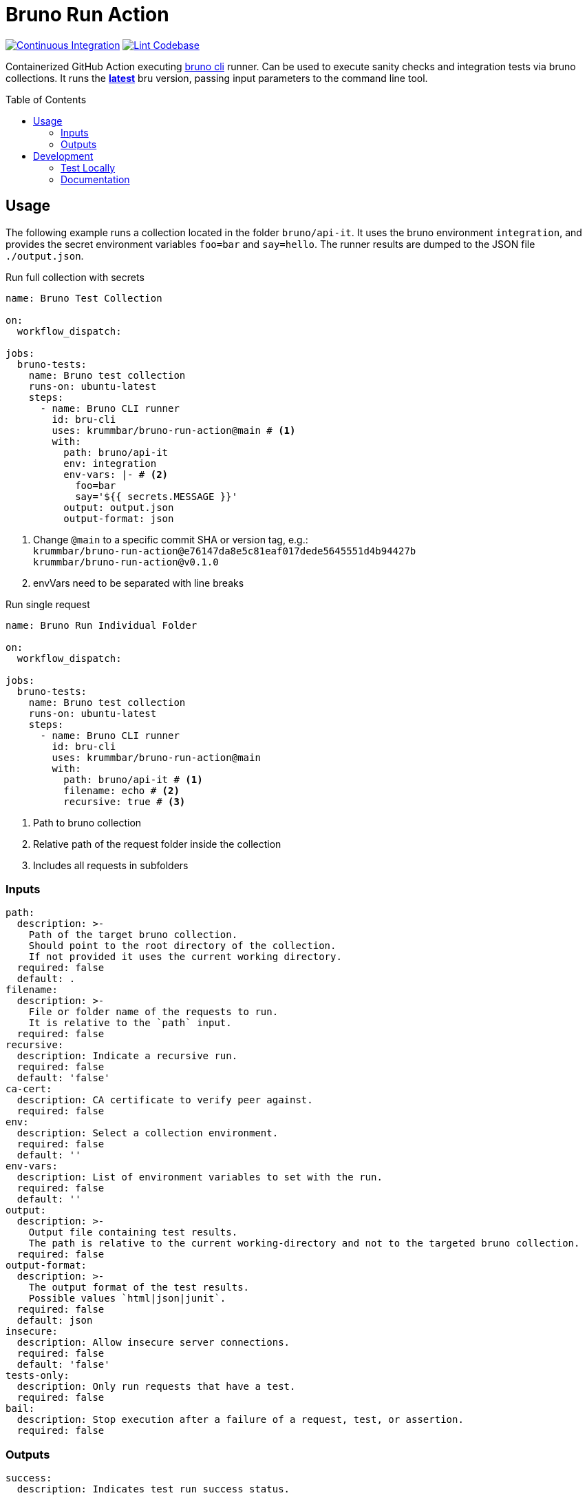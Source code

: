 = Bruno Run Action
// ############################################################
// ATTENTION!
// ----------
// Do not edit the README.adoc file. It is generated from the sources
// located in the /docs folder. The root file for the documentation is
// /docs/index.adoc
// ############################################################
:source-highlighter: highlight.js
:toc: macro
:icons: font
ifdef::env-github[]
:tip-caption: :bulb:
:note-caption: :information_source:
:important-caption: :heavy_exclamation_mark:
:caution-caption: :fire:
:warning-caption: :warning:
endif::[]
:action-badge-ci: https://github.com/krummbar/bruno-run-action/actions/workflows/ci.yml/badge.svg
:action-badge-lint: https://github.com/krummbar/bruno-run-action/actions/workflows/linter.yml/badge.svg
:url-action-ci: https://github.com/krummbar/bruno-run-action/actions/workflows/ci.yml
:url-action-lint: https://github.com/krummbar/bruno-run-action/actions/workflows/linter.yml
:url-bruno-cli: https://docs.usebruno.com/bru-cli/overview
:url-bruno-npm: https://www.npmjs.com/package/@usebruno/cli

image:{action-badge-ci}[Continuous Integration,link={url-action-ci}]
image:{action-badge-lint}[Lint Codebase,link={url-action-lint}]

Containerized GitHub Action executing {url-bruno-cli}[bruno cli] runner.
Can be used to execute sanity checks and integration tests via bruno collections.
It runs the {url-bruno-npm}[*latest*] bru version, passing input parameters to the command line tool.

toc::[]

:leveloffset: 1

= Usage

The following example runs a collection located in the folder `bruno/api-it`.
It uses the bruno environment `integration`,
and provides the secret environment variables `foo=bar` and `say=hello`.
The runner results are dumped to the JSON file `./output.json`.

.Run full collection with secrets
[source,yaml]
----
name: Bruno Test Collection

on:
  workflow_dispatch:

jobs:
  bruno-tests:
    name: Bruno test collection
    runs-on: ubuntu-latest
    steps:
      - name: Bruno CLI runner
        id: bru-cli
        uses: krummbar/bruno-run-action@main # <1>
        with:
          path: bruno/api-it
          env: integration
          env-vars: |- # <2>
            foo=bar
            say='${{ secrets.MESSAGE }}'
          output: output.json
          output-format: json
----
<1> Change `@main` to a specific commit SHA or version tag, e.g.: +
`krummbar/bruno-run-action@e76147da8e5c81eaf017dede5645551d4b94427b` +
`krummbar/bruno-run-action@v0.1.0`
<2> envVars need to be separated with line breaks

.Run single request
[source,yaml]
----
name: Bruno Run Individual Folder

on:
  workflow_dispatch:

jobs:
  bruno-tests:
    name: Bruno test collection
    runs-on: ubuntu-latest
    steps:
      - name: Bruno CLI runner
        id: bru-cli
        uses: krummbar/bruno-run-action@main
        with:
          path: bruno/api-it # <1>
          filename: echo # <2>
          recursive: true # <3>
----
<1> Path to bruno collection
<2> Relative path of the request folder inside the collection
<3> Includes all requests in subfolders

== Inputs

[source,yaml]
----
path:
  description: >-
    Path of the target bruno collection.
    Should point to the root directory of the collection.
    If not provided it uses the current working directory.
  required: false
  default: .
filename:
  description: >-
    File or folder name of the requests to run.
    It is relative to the `path` input.
  required: false
recursive:
  description: Indicate a recursive run.
  required: false
  default: 'false'
ca-cert:
  description: CA certificate to verify peer against.
  required: false
env:
  description: Select a collection environment.
  required: false
  default: ''
env-vars:
  description: List of environment variables to set with the run.
  required: false
  default: ''
output:
  description: >-
    Output file containing test results.
    The path is relative to the current working-directory and not to the targeted bruno collection.
  required: false
output-format:
  description: >-
    The output format of the test results.
    Possible values `html|json|junit`.
  required: false
  default: json
insecure:
  description: Allow insecure server connections.
  required: false
  default: 'false'
tests-only:
  description: Only run requests that have a test.
  required: false
bail:
  description: Stop execution after a failure of a request, test, or assertion.
  required: false
----

== Outputs

[source,yaml]
----
success:
  description: Indicates test run success status.
----

:leveloffset!:

== Development

:leveloffset: 2

= Test Locally

After you've cloned the repository to your local machine or codespace, you'll
need to perform some initial setup steps before you can test your action.

[NOTE]
====
You'll need to have a reasonably modern version of
https://www.docker.com/get-started/[Docker] handy (e.g. docker engine
version 20 or later).
====

. :hammer_and_wrench: Build the container
+
[source,console]
----
docker build -t bruno-run-action-local .
----

. :white_check_mark: Test the container
+
You can pass individual environment variables using the `--env` or `-e` flag.
+
[source,console]
----
$ docker run --env INPUT_PATH=".github/bruno-collection" --env INPUT_ENV="cicd" --env BRUNO_ACTION_DRY_RUN="true" -v ${PWD}:/usr/src bruno-run-action-local
::notice::collection directory: '/usr/src/.github/bruno-collection'
::notice::bru run  --env cicd
::notice::Executed in dry mode, skipped executing bruno collection
----
+
Or you can pass a file with environment variables using `--env-file`.
+
[source,console]
----
$ docker run --env-file .github/workflows/ci.env -v ${PWD}/.github:/usr/src/.github bruno-run-action-local
::notice::collection directory: '/usr/src/.github/bruno-collection'
::notice::bru run users/get-user.bru -r --env cicd --output /usr/src/output.html --format html --insecure --tests-only --bail --env-var apikey=myPassword --env-var id=myId
::notice::Executed in dry mode, skipped executing bruno collection
----
+
[TIP]
====
If `BRUNO_ACTION_DRY_RUN=true` is provided,
execution of the actual collection is skipped.
Only the fully composed bru run command with all arguments is dumped.
====

:leveloffset!:

:leveloffset: 2

= Documentation
:url-asciidoctor: https://docs.asciidoctor.org/asciidoc/latest/
:url-asciidoctor-reducer: https://github.com/asciidoctor/asciidoctor-reducer

The `README.adoc` file is generated from the sources in the link:docs[docs] folder.
Any documentation changes must be applied to the files located in there.

Prerequisites::
* {url-asciidoctor}[AsciiDoc]
* {url-asciidoctor-reducer}[AsciiDoctor Reducer]

In order to update the contents of the `README.adoc` run the following command.

.Update README.adoc
[source,console]
----
asciidoctor-reducer --preserve-conditionals -o README.adoc docs/index.adoc
----

:leveloffset!:
